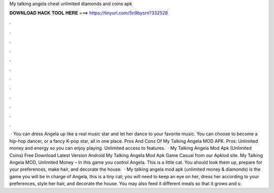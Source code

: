 My talking angela cheat unlimited diamonds and coins apk

𝐃𝐎𝐖𝐍𝐋𝐎𝐀𝐃 𝐇𝐀𝐂𝐊 𝐓𝐎𝐎𝐋 𝐇𝐄𝐑𝐄 ===> https://tinyurl.com/5n9bysrn?332528

.

.

.

.

.

.

.

.

.

.

.

.

 · You can dress Angela up like a real music star and let her dance to your favorite music. You can choose to become a hip-hop dancer, or a fancy K-pop star, all in one place. Pros And Cons Of My Talking Angela MOD APK. Pros: Unlimited money and energy so you can enjoy playing. Unlimited access to features.  · My Talking Angela Mod Apk (Unlimited Coins) Free Download Latest Version Android My Talking Angela Mod Apk Game Casual from our Apklod site. My Talking Angela MOD, Unlimited Money – In this game you control Angela. This is a little cat. You should look them up, prepare for your preferences, make hair, and decorate the house.  · My talking angela mod apk (unlimited money & diamonds) is the game you will be in charge of Angela, this is a tiny cat; you will need to keep an eye on her, dress her according to your preferences, style her hair, and decorate the house. You may also feed it different meals so that it grows and s: 